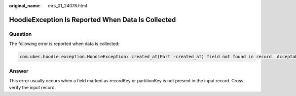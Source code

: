 :original_name: mrs_01_24078.html

.. _mrs_01_24078:

HoodieException Is Reported When Data Is Collected
==================================================

Question
--------

The following error is reported when data is collected:

.. code-block::

   com.uber.hoodie.exception.HoodieException: created_at(Part -created_at) field not found in record. Acceptable fields were :[col1, col2, col3, id, name, dob, created_at, updated_at]

Answer
------

This error usually occurs when a field marked as recordKey or partitionKey is not present in the input record. Cross verify the input record.
